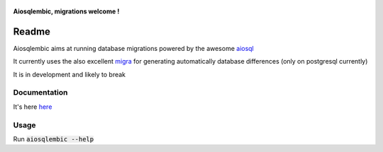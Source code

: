 .. figure:: ./Cigogne_Belon_1555.jpg
    :align: center
    :height: 300px
    :alt: aiosqlembic logo
    :figclass: align-center

    **Aiosqlembic, migrations welcome !**


Readme
======

.. image:: https://gitlab.com/euri10/aiosqlembic/badges/master/pipeline.svg
    :target: https://gitlab.com/euri10/aiosqlembic/-/commits/master
    :alt: pipeline status
.. image:: https://gitlab.com/euri10/aiosqlembic/badges/master/coverage.svg
    :target: https://gitlab.com/euri10/aiosqlembic/-/commits/master
    :alt: coverage report
.. image:: https://readthedocs.org/projects/aiosqlembic/badge/?version=latest
    :target: https://aiosqlembic.readthedocs.io/en/latest/?badge=latest
    :alt: Documentation Status

Aiosqlembic aims at running database migrations powered by the awesome `aiosql <https://github.com/nackjicholson/aiosql>`_

It currently uses the also excellent `migra <https://github.com/djrobstep/migral>`_ for generating automatically database differences (only on postgresql currently)

It is in development and likely to break

Documentation
-------------

It's here `here <https://aiosqlembic.readthedocs.io/en/latest/index.html>`_

Usage
-----

Run :code:`aiosqlembic --help`
